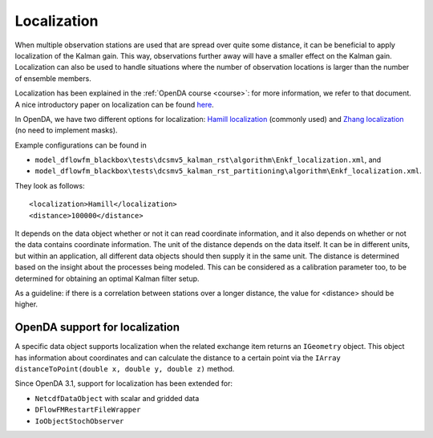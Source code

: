 ============
Localization
============

When multiple observation stations are used that are spread over quite some distance, it can be beneficial to apply localization of the Kalman gain.
This way, observations further away will have a smaller effect on the Kalman gain. Localization can also be used to handle situations where the number of observation locations is larger than the number of ensemble members.

Localization has been explained in the :ref:`OpenDA course <course>`: for more information, we refer to that document. A nice introductory paper on localization can be found `here <https://link.springer.com/article/10.1007/s10236-006-0088-8>`__.

In OpenDA, we have two different options for localization: `Hamill localization <https://journals.ametsoc.org/view/journals/mwre/129/11/1520-0493_2001_129_2776_ddfobe_2.0.co_2.xml>`__ (commonly used) and `Zhang localization <https://d-nb.info/1199809977/34>`__ (no need to implement masks). 

Example configurations can be found in 

- ``model_dflowfm_blackbox\tests\dcsmv5_kalman_rst\algorithm\Enkf_localization.xml``, and
- ``model_dflowfm_blackbox\tests\dcsmv5_kalman_rst_partitioning\algorithm\Enkf_localization.xml``.

They look as follows::

    <localization>Hamill</localization>
    <distance>100000</distance>
	
It depends on the data object whether or not it can read coordinate information, and it also depends on whether or not the data contains coordinate information.
The unit of the distance depends on the data itself. 
It can be in different units, but within an application, all different data objects should then supply it in the same unit.
The distance is determined based on the insight about the processes being modeled. 
This can be considered as a calibration parameter too, to be determined for obtaining an optimal Kalman filter setup.

As a guideline: if there is a correlation between stations over a longer distance, the value for <distance> should be higher.

OpenDA support for localization
-------------------------------

A specific data object supports localization when the related exchange item returns an ``IGeometry`` object.
This object has information about coordinates and can calculate the distance to a certain point via the ``IArray distanceToPoint(double x, double y, double z)`` method.

Since OpenDA 3.1, support for localization has been extended for:

- ``NetcdfDataObject`` with scalar and gridded data
- ``DFlowFMRestartFileWrapper``
- ``IoObjectStochObserver``
